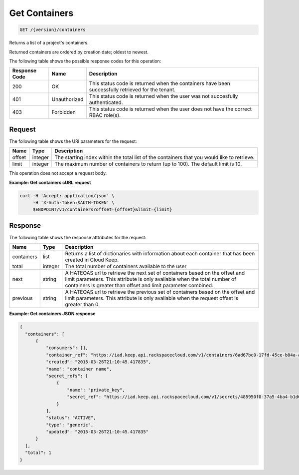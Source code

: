 
.. _get-containers:

Get Containers
~~~~~~~~~~~~~~~~~~~~~~~~~~~~~~
.. code::

    GET /{version}/containers

Returns a list of a project's containers.

Returned containers are ordered by creation date; oldest to newest.

The following table shows the possible response codes for this operation:

+--------------------------+-------------------------+-------------------------+
|Response Code             |Name                     |Description              |
+==========================+=========================+=========================+
|200                       |OK                       |This status code is      |
|                          |                         |returned when the        |
|                          |                         |containers have been     |
|                          |                         |successfully retrieved   |
|                          |                         |for the tenant.          |
+--------------------------+-------------------------+-------------------------+
|401                       |Unauthorized             |This status code is      |
|                          |                         |returned when the        |
|                          |                         |user was not succesfully |
|                          |                         |authenticated.           |
+--------------------------+-------------------------+-------------------------+
|403                       |Forbidden                |This status code is      |
|                          |                         |returned when the        |
|                          |                         |user does not have the   |
|                          |                         |correct RBAC role(s).    |
+--------------------------+-------------------------+-------------------------+


Request
-------


The following table shows the URI parameters for the request:

+--------+---------+------------------------------------------------------------+
| Name   | Type    | Description                                                |
+========+=========+============================================================+
| offset | integer | The starting index within the total list of the containers |
|        |         | that you would like to retrieve.                           |
+--------+---------+------------------------------------------------------------+
| limit  | integer | The maximum number of containers to return (up to 100).    |
|        |         | The default limit is 10.                                   |
+--------+---------+------------------------------------------------------------+


This operation does not accept a request body.


**Example: Get containers cURL request**


.. code::

    curl -H 'Accept: application/json' \
         -H 'X-Auth-Token:$AUTH-TOKEN' \
         $ENDPOINT/v1/containers?offset={offset}&limit={limit}


Response
--------

The following table shows the response atttributes for the request:

+------------+---------+--------------------------------------------------------+
| Name       | Type    | Description                                            |
+============+=========+========================================================+
|containers  | list    | Returns a list of dictionaries with information about  |
|            |         | each container that has been created in Cloud Keep.    |
+------------+---------+--------------------------------------------------------+
|total       | integer | The total number of containers available to the user   |
+------------+---------+--------------------------------------------------------+
|next        | string  | A HATEOAS url to retrieve the next set of containers   |
|            |         | based on the offset and limit parameters. This         |
|            |         | attribute is only available when the total number of   |
|            |         | containers is greater than offset and limit parameter  |
|            |         | combined.                                              |
+------------+---------+--------------------------------------------------------+
|previous    | string  | A HATEOAS url to retrieve the previous set of          |
|            |         | containers based on the offset and limit parameters.   |
|            |         | This attribute is only available when the request      |
|            |         | offset is greater than 0.                              |
+------------+---------+--------------------------------------------------------+


**Example: Get containers JSON response**


.. code::

      {
        "containers": [
            {
                "consumers": [],
                "container_ref": "https://iad.keep.api.rackspacecloud.com/v1/containers/6ad67bc0-17fd-45ce-b84a-a9be44fe069b",
                "created": "2015-03-26T21:10:45.417835",
                "name": "container name",
                "secret_refs": [
                    {
                        "name": "private_key",
                        "secret_ref": "https://iad.keep.api.rackspacecloud.com/v1/secrets/485950f0-37a5-4ba4-b1d6-413f79b849ef"
                    }
                ],
                "status": "ACTIVE",
                "type": "generic",
                "updated": "2015-03-26T21:10:45.417835"
            }
        ],
        "total": 1
      }


